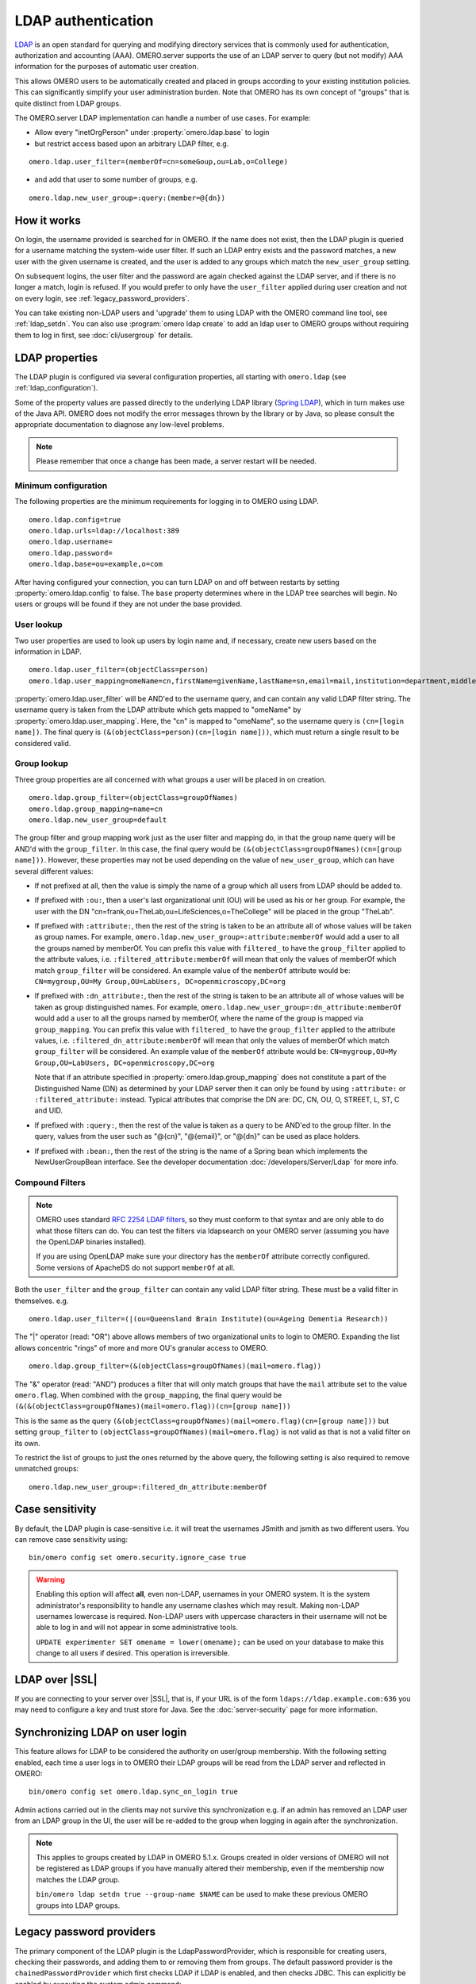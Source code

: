 LDAP authentication
===================

`LDAP <https://en.wikipedia.org/wiki/Lightweight_Directory_Access_Protocol>`_
is an open standard for querying and modifying directory services that
is commonly used for authentication, authorization and accounting (AAA).
OMERO.server supports the use of an LDAP server to query (but not
modify) AAA information for the purposes of automatic user creation.

This allows OMERO users to be automatically created and placed in groups
according to your existing institution policies. This can significantly
simplify your user administration burden. Note that OMERO has its own
concept of "groups" that is quite distinct from LDAP groups.

The OMERO.server LDAP implementation can handle a number of use cases.
For example:

- Allow every "inetOrgPerson" under :property:`omero.ldap.base` to login
- but restrict access based upon an arbitrary LDAP filter, e.g.

::

    omero.ldap.user_filter=(memberOf=cn=someGoup,ou=Lab,o=College)

- and add that user to some number of groups, e.g.

::

    omero.ldap.new_user_group=:query:(member=@{dn})

How it works
------------

On login, the username provided is searched for in OMERO. If the name
does not exist, then the LDAP plugin is queried for a username matching
the system-wide user filter. If such an LDAP entry exists and the
password matches, a new user with the given username is created, and the
user is added to any groups which match the ``new_user_group`` setting.

On subsequent logins, the user filter and the password are again checked
against the LDAP server, and if there is no longer a match, login is refused.
If you would prefer to only have the ``user_filter`` applied during user
creation and not on every login, see :ref:`legacy_password_providers`.

You can take existing non-LDAP users and 'upgrade' them to using LDAP with the
OMERO command line tool, see :ref:`ldap_setdn`. You can also use
:program:`omero ldap create` to add an ldap user to OMERO groups without requiring
them to log in first, see :doc:`cli/usergroup` for details.

LDAP properties
---------------

The LDAP plugin is configured via several configuration properties, all
starting with ``omero.ldap`` (see :ref:`ldap_configuration`).

Some of the property values are passed directly to the underlying LDAP library
(`Spring LDAP <http://projects.spring.io/spring-ldap/>`_), which in turn makes
use of the Java API. OMERO does not modify the error messages thrown by the
library or by Java, so please consult the appropriate documentation to
diagnose any low-level problems.

.. note::

    Please remember that once a change has been made, a server restart will be
    needed.

Minimum configuration
^^^^^^^^^^^^^^^^^^^^^

The following properties are the minimum requirements for logging in to OMERO
using LDAP.

::

    omero.ldap.config=true
    omero.ldap.urls=ldap://localhost:389
    omero.ldap.username=
    omero.ldap.password=
    omero.ldap.base=ou=example,o=com

After having configured your connection, you can turn LDAP on and off
between restarts by setting :property:`omero.ldap.config` to false. The ``base``
property determines where in the LDAP tree searches will begin. No users or
groups will be found if they are not under the base provided.

User lookup
^^^^^^^^^^^

Two user properties are used to look up users by login name and,
if necessary, create new users based on the information in LDAP.

::

    omero.ldap.user_filter=(objectClass=person)
    omero.ldap.user_mapping=omeName=cn,firstName=givenName,lastName=sn,email=mail,institution=department,middleName=middleName

:property:`omero.ldap.user_filter` will be AND'ed to the username query, and can
contain any valid LDAP filter string. The username query is taken from
the LDAP attribute which gets mapped to "omeName" by
:property:`omero.ldap.user_mapping`. Here, the "cn" is mapped to "omeName", so the
username query is ``(cn=[login name])``. The final query is
``(&(objectClass=person)(cn=[login name]))``, which must return a single
result to be considered valid.

Group lookup
^^^^^^^^^^^^

Three group properties are all concerned with what groups a user
will be placed in on creation.

::

    omero.ldap.group_filter=(objectClass=groupOfNames)
    omero.ldap.group_mapping=name=cn
    omero.ldap.new_user_group=default

The group filter and group mapping work
just as the user filter and mapping do, in that the group name query
will be AND'd with the ``group_filter``. In this case, the final query
would be ``(&(objectClass=groupOfNames)(cn=[group name]))``. However,
these properties may not be used depending on
the value of ``new_user_group``, which can have several different values:

- If not prefixed at all, then the value is simply the name of a group which
  all users from LDAP should be added to.
- If prefixed with ``:ou:``, then a user's last organizational unit (OU) will
  be used as his or her group. For example, the user with the DN
  "cn=frank,ou=TheLab,ou=LifeSciences,o=TheCollege" will be placed in the
  group "TheLab".
- If prefixed with ``:attribute:``, then the rest of the string is taken to be
  an attribute all of whose values will be taken as group names. For example,
  ``omero.ldap.new_user_group=:attribute:memberOf`` would add a user to all
  the groups named by memberOf. You can prefix this value with ``filtered_``
  to have the ``group_filter`` applied to the attribute values, i.e.
  ``:filtered_attribute:memberOf`` will mean that only the values of memberOf
  which match ``group_filter`` will be considered. An example value
  of the ``memberOf`` attribute would be: ``CN=mygroup,OU=My Group,OU=LabUsers,
  DC=openmicroscopy,DC=org``
- If prefixed with ``:dn_attribute:``, then the rest of the string is taken to
  be an attribute all of whose values will be taken as group distinguished
  names. For example, ``omero.ldap.new_user_group=:dn_attribute:memberOf``
  would add a user to all the groups named by memberOf, where the name of the
  group is mapped via ``group_mapping``. You can prefix this value with
  ``filtered_`` to have the ``group_filter`` applied to the attribute values,
  i.e. ``:filtered_dn_attribute:memberOf`` will mean that only the values of
  memberOf which match ``group_filter`` will be considered. An example value
  of the ``memberOf`` attribute would be: ``CN=mygroup,OU=My Group,OU=LabUsers,
  DC=openmicroscopy,DC=org``

  Note that if an
  attribute specified in :property:`omero.ldap.group_mapping` does not constitute a
  part of the Distinguished Name (DN) as determined by your LDAP server then it
  can only be found by using ``:attribute:`` or ``:filtered_attribute:``
  instead. Typical attributes that comprise the DN are: DC, CN, OU, O, STREET,
  L, ST, C and UID.
- If prefixed with ``:query:``, then the rest of the value is taken as a query
  to be AND'ed to the group filter. In the query, values from the user such as
  "@{cn}", "@{email}", or "@{dn}" can be used as place holders.
- If prefixed with ``:bean:``, then the rest of the string is the name of a
  Spring bean which implements the NewUserGroupBean interface. See the
  developer documentation :doc:`/developers/Server/Ldap` for more info.

Compound Filters
^^^^^^^^^^^^^^^^

.. note:: OMERO uses standard
    `RFC 2254 LDAP filters <http://www.faqs.org/rfcs/rfc2254.html>`_, so they
    must conform to that syntax and are only able to do what those filters can
    do. You can test the filters via ldapsearch on your OMERO server (assuming
    you have the OpenLDAP binaries installed).
    
    If you are using OpenLDAP make sure your directory has the ``memberOf``
    attribute correctly configured. Some versions of ApacheDS do not support
    ``memberOf`` at all.

Both the ``user_filter`` and the ``group_filter`` can contain any valid LDAP
filter string. These must be a valid filter in themselves. e.g.

::

   omero.ldap.user_filter=(|(ou=Queensland Brain Institute)(ou=Ageing Dementia Research))

The "|" operator (read: "OR") above allows members of two organizational units
to login to OMERO. Expanding the list allows concentric "rings" of more and
more OU's granular access to OMERO.

::

   omero.ldap.group_filter=(&(objectClass=groupOfNames)(mail=omero.flag))

The "&" operator (read: "AND") produces a filter that will only match groups that have
the ``mail`` attribute set to the value ``omero.flag``. When combined with
the ``group_mapping``, the final query would be
``(&(&(objectClass=groupOfNames)(mail=omero.flag))(cn=[group name]))``

This is the same as the query
``(&(objectClass=groupOfNames)(mail=omero.flag)(cn=[group name]))`` but setting
``group_filter`` to ``(objectClass=groupOfNames)(mail=omero.flag)`` is not valid
as that is not a valid filter on its own.

To restrict the list of groups to just the ones returned by the above query, the
following setting is also required to remove unmatched groups:

::

   omero.ldap.new_user_group=:filtered_dn_attribute:memberOf

.. _case-sensitivity:

Case sensitivity
----------------

By default, the LDAP plugin is case-sensitive i.e. it will treat the usernames
JSmith and jsmith as two different users. You can remove case sensitivity
using::

   bin/omero config set omero.security.ignore_case true

.. warning:: Enabling this option will affect **all**, even non-LDAP,
   usernames in your OMERO system. It is the system administrator's
   responsibility to handle any username clashes which may result.
   Making non-LDAP usernames lowercase is required. Non-LDAP users with
   uppercase characters in their username will not be able to log in and
   will not appear in some administrative tools.

   ``UPDATE experimenter SET omename = lower(omename);`` can be used on
   your database to make this change to all users if desired. This operation
   is irreversible.

LDAP over |SSL|
---------------

If you are connecting to your server over |SSL|,
that is, if your URL is of the form ``ldaps://ldap.example.com:636`` you may
need to configure a key and trust store for Java. See the
:doc:`server-security` page for more information.

.. _synchronizing-ldap:

Synchronizing LDAP on user login
--------------------------------

This feature allows for LDAP to be considered the authority on user/group
membership. With the following setting enabled, each time a user logs in to
OMERO their LDAP groups will be read from the LDAP server and reflected in
OMERO::

    bin/omero config set omero.ldap.sync_on_login true

Admin actions carried out in the clients may not survive this
synchronization e.g. if an admin has removed an LDAP user from an LDAP group
in the UI, the user will be re-added to the group when logging in again after
the synchronization.

.. note:: This applies to groups created by LDAP in OMERO 5.1.x. Groups
    created in older versions of OMERO will not be registered as LDAP groups
    if you have manually altered their membership, even if the membership now
    matches the LDAP group.
    
    ``bin/omero ldap setdn true --group-name $NAME`` can be used to make these
    previous OMERO groups into LDAP groups.

.. _legacy_password_providers:

Legacy password providers
-------------------------

The primary component of the LDAP plugin is the LdapPasswordProvider, which is
responsible for creating users, checking their passwords, and adding them to
or removing them from groups. The default password provider is the
``chainedPasswordProvider`` which first checks LDAP if LDAP is enabled, and
then checks JDBC. This can explicitly be enabled by executing the system admin
command:

::

    bin/omero config set omero.security.password_provider chainedPasswordProvider

When the LDAP password provider implementation changes, previous versions can
be configured as necessary.

- ``chainedPasswordProviderNoSalt``

  The ``chainedPasswordProviderNoSalt`` uses the version of the JDBC
  password provider without password salting support as available in the
  OMERO 4.4.x series. To enable it, use:

  ::

    bin/omero config set omero.security.password_provider chainedPasswordProviderNoSalt

- ``chainedPasswordProvider431``

  With the 431 password provider, the user filter is only checked on first
  login and not kept on subsequent logins. This allows for an OMERO admin
  to change the username of a user in omero to be different than the one
  kept in LDAP. To enable it, use:

  ::

    bin/omero config set omero.security.password_provider chainedPasswordProvider431

.. seealso::

    :doc:`unix/server-installation`
        Installation guide for OMERO.server under UNIX-based platforms

    :doc:`server-security`
        Security pages for OMERO.server

    :doc:`/developers/Server/Ldap`
        Developer documentation on extending the LDAP plugin yourself.

    :forum:`What are your LDAP requirements? <viewtopic.php?f=5&t=14>`
        Forum discussion if you have LDAP requirements that are not covered by the above configuration

    JNDI referrals documentation
        https://docs.oracle.com/javase/jndi/tutorial/ldap/referral/jndi.html

Active Directory
----------------
`Active Directory <https://en.wikipedia.org/wiki/Active_Directory>`_ (AD) supports
a form of LDAP and can be used by OMERO like most other directory services.

In AD, the `Domain Services <https://msdn.microsoft.com/en-us/library/aa362244(v=vs.85).aspx>`_ (DS)
'forest' is a complete instance of an Active Directory which contains one or more domains. Querying
a particular Domain Service will yield results which are local to that domain only. In an environment
with just one domain it is possible to use the default configuration instructions for OMERO LDAP. If
there are multiple domains in the forest then it is necessary to query the
:ref:`ad_global_catalogue` to enable querying across all of them.

.. _ad_global_catalogue:

Global Catalogue
^^^^^^^^^^^^^^^^
In an AD DS forest, a `Global Catalogue <https://technet.microsoft.com/en-us/library/cc728188(v=ws.10).aspx>`_
provides a central repository of all the domain information from all of the domains. This can be queried in
the same way as a specific Domain Service using LDAP, but it runs on different ports; 3268 and 3269 (SSL).

-  LDAP AD Global Catalogue server URL string

   ::

       bin/omero config set omero.ldap.urls ldap://ldap.example.com:3268

   .. note::

       A |SSL| URL above should look like this:
       ldaps://ldap.example.com:3269

